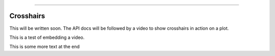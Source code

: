 .. image:: images/logo.png

-------------------------------------

Crosshairs
''''''''''

This will be written soon. The API docs will be followed by a video to show crosshairs in action on a plot.

This is a test of embedding a video.

.. raw:: html

    <div style="position: relative; padding-bottom: 2%; height: 0; overflow: hidden; max-width: 100%; height: auto;">
        <iframe width="560" height="315" src="https://www.youtube.com/embed/C0DPdy98e4c" frameborder="0" allow="accelerometer; autoplay; encrypted-media; gyroscope; picture-in-picture" allowfullscreen></iframe>
    </div>

This is some more text at the end
